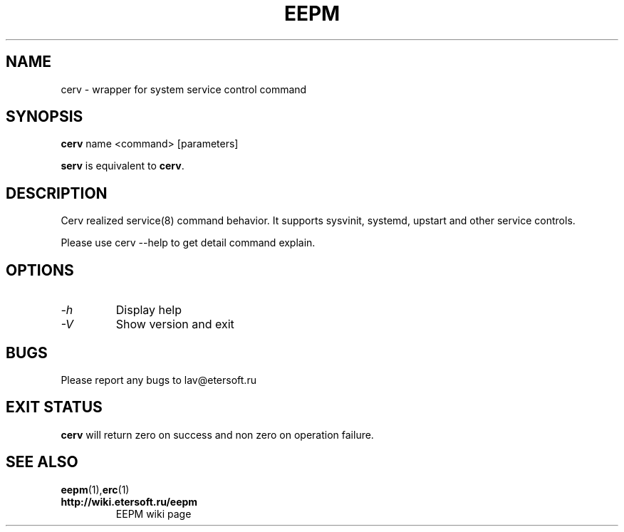 '\" t
.\"
.\" Author: Vitaly Lipatov
.\"
.\" This file has been put into the public domain.
.\" You can do whatever you want with this file.
.\"
.TH EEPM 1 "August 2013" "Version 1.4"

.SH NAME
cerv \- wrapper for system service control command
.SH SYNOPSIS
.B cerv
.RI name
.RI <command>
.RI [parameters]
.PP
.B serv
is equivalent to
.BR "cerv" .
.br
.br
.SH DESCRIPTION
.BI
Cerv realized service(8) command behavior. It supports sysvinit, systemd, upstart and other service controls.

Please use cerv --help to get detail command explain.
.SH OPTIONS
.TP
.I -h
Display help
.TP
.I -V
Show version and exit
.SH BUGS
Please report any bugs to lav@etersoft.ru
.SH EXIT STATUS
.B cerv
will return zero on success and non zero on operation failure.
.SH SEE ALSO
.BR eepm (1), erc (1)
.TP
.B http://wiki.etersoft.ru/eepm
EEPM wiki page
